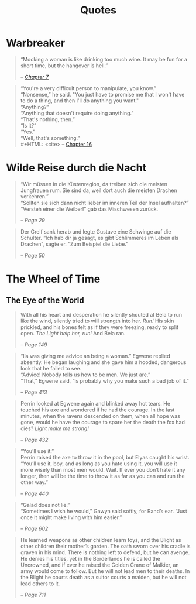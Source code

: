 #+TITLE: Quotes
#+OPTIONS: toc:t

* Warbreaker
  :PROPERTIES:
  :CUSTOM_ID: warbreaker
  :END:

#+BEGIN_QUOTE
“Mocking a woman is like drinking too much wine. It may be fun for a
short time, but the hangover is hell.”
#+HTML: <cite>
-- [[http://brandonsanderson.com/warbreaker-chapter-seven/][Chapter 7]]
#+HTML: </cite>
#+END_QUOTE

#+BEGIN_QUOTE
“You're a very difficult person to manipulate, you know.”\\
“Nonsense,” he said. "You just have to promise me that I won't have to
do a thing, and then I'll do anything you want."\\
“Anything?”\\
“Anything that doesn't require doing anything.”\\
“That's nothing, then.”\\
“Is it?”\\
“Yes.”\\
“Well, that's something.”\\
#+HTML: <cite>
-- [[http://brandonsanderson.com/warbreaker-chapter-sixteen/][Chapter 16]]
#+HTML: </cite>
#+END_QUOTE

* Wilde Reise durch die Nacht
  :PROPERTIES:
  :CUSTOM_ID: wrddn
  :END:

#+BEGIN_QUOTE
“Wir müssen in die Küstenregion, da treiben sich die meisten
Jungfrauen rum. Sie sind da, weil dort auch die meisten Drachen
verkehren.”\\
“Sollten sie sich dann nicht lieber im inneren Teil der Insel aufhalten?”\\
“Versteh einer die Weiber!” gab das Mischwesen zurück.
#+HTML: <cite>
-- Page 29
#+HTML: </cite>
#+END_QUOTE

#+BEGIN_QUOTE
Der Greif sank herab und legte Gustave eine Schwinge auf die
Schulter. “Ich hab dir ja gesagt, es gibt Schlimmeres im Leben als
Drachen”, sagte er. “Zum Beispiel die Liebe.”
#+HTML: <cite>
-- Page 50
#+HTML: </cite>
#+END_QUOTE

* The Wheel of Time
  :PROPERTIES:
  :CUSTOM_ID: wheel_of_time
  :END:

** The Eye of the World
   :PROPERTIES:
   :CUSTOM_ID: eye_of_the_world
   :END:
#+BEGIN_QUOTE
With all his heart and desperation he silently shouted at Bela to run
like the wind, silently tried to will strength into her. /Run!/ His
skin prickled, and his bones felt as if they were freezing, ready to
split open. /The Light help her, run!/ And Bela ran.
#+HTML: <cite>
-- Page 149
#+HTML: </cite>
#+END_QUOTE

#+BEGIN_QUOTE
“Ila was giving me advice an being a woman.” Egwene replied
absently. He began laughing and she gave him a hooded, dangerous look
that he failed to see.\\
“Advice! Nobody tells us how to be men. We just are.”\\
“That,” Egwene said, “is probably why you make such a bad job of it.”
#+HTML: <cite>
-- Page 413
#+HTML: </cite>
#+END_QUOTE

#+BEGIN_QUOTE
Perrin looked at Egwene again and blinked away hot tears. He touched
his axe and wondered if he had the courage. In the last minutes, when
the ravens descended on them, when all hope was gone, would he have
the courage to spare her the death the fox had dies? /Light make me
strong!/
#+HTML: <cite>
-- Page 432
#+HTML: </cite>
#+END_QUOTE

#+BEGIN_QUOTE
“You’ll use it.”\\
Perrin raised the axe to throw it in the pool, but Elyas caught his
wrist.\\
“You’ll use it, boy, and as long as you hate using it, you will use it
more wisely than most men would. Wait. If ever you don’t hate it any
longer, then will be the time to throw it as far as you can and run
the other way.”
#+HTML: <cite>
-- Page 440
#+HTML: </cite>
#+END_QUOTE

#+BEGIN_QUOTE
“Galad does not lie.”\\
“Sometimes I wish he would,” Gawyn said softly, for Rand’s ear. “Just
once it might make living with him easier.”
#+HTML: <cite>
-- Page 602
#+HTML: </cite>
#+END_QUOTE

#+BEGIN_QUOTE
He learned weapons as other children learn toys, and the Blight as
other children their mother’s garden. The oath sworn over his cradle
is graven in his mind. There is nothing left to defend, but he can
avenge. He denies his titles, yet in the Borderlands he is called the
Uncrowned, and if ever he raised the Golden Crane of Malkier, an army
would come to follow. But he will not lead men to their deaths. In the
Blight he courts death as a suitor courts a maiden, but he will not
lead others to it.
#+HTML: <cite>
-- Page 711
#+HTML: </cite>
#+END_QUOTE
